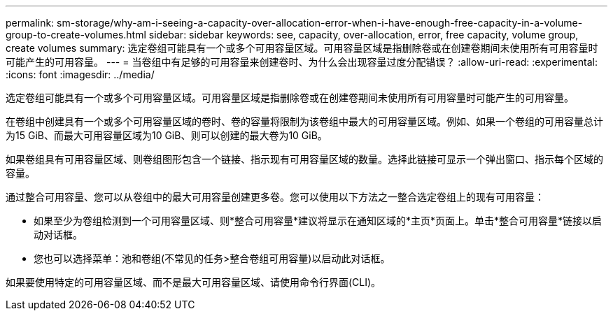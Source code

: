 ---
permalink: sm-storage/why-am-i-seeing-a-capacity-over-allocation-error-when-i-have-enough-free-capacity-in-a-volume-group-to-create-volumes.html 
sidebar: sidebar 
keywords: see, capacity, over-allocation, error, free capacity, volume group, create volumes 
summary: 选定卷组可能具有一个或多个可用容量区域。可用容量区域是指删除卷或在创建卷期间未使用所有可用容量时可能产生的可用容量。 
---
= 当卷组中有足够的可用容量来创建卷时、为什么会出现容量过度分配错误？
:allow-uri-read: 
:experimental: 
:icons: font
:imagesdir: ../media/


[role="lead"]
选定卷组可能具有一个或多个可用容量区域。可用容量区域是指删除卷或在创建卷期间未使用所有可用容量时可能产生的可用容量。

在卷组中创建具有一个或多个可用容量区域的卷时、卷的容量将限制为该卷组中最大的可用容量区域。例如、如果一个卷组的可用容量总计为15 GiB、而最大可用容量区域为10 GiB、则可以创建的最大卷为10 GiB。

如果卷组具有可用容量区域、则卷组图形包含一个链接、指示现有可用容量区域的数量。选择此链接可显示一个弹出窗口、指示每个区域的容量。

通过整合可用容量、您可以从卷组中的最大可用容量创建更多卷。您可以使用以下方法之一整合选定卷组上的现有可用容量：

* 如果至少为卷组检测到一个可用容量区域、则*整合可用容量*建议将显示在通知区域的*主页*页面上。单击*整合可用容量*链接以启动对话框。
* 您也可以选择菜单：池和卷组(不常见的任务>整合卷组可用容量)以启动此对话框。


如果要使用特定的可用容量区域、而不是最大可用容量区域、请使用命令行界面(CLI)。
